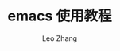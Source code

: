 #+TITLE: emacs 使用教程
#+LANGUAGE: en
#+OPTIONS: toc:nil h:4 html-postamble:nil html-preamble:t tex:t f:t
#+OPTIONS: prop:("VERSION")
#+AUTHOR: Leo Zhang

